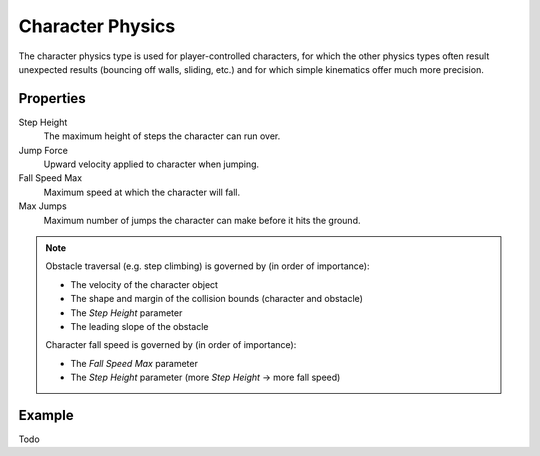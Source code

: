 
*****************
Character Physics
*****************

The character physics type is used for player-controlled characters,
for which the other physics types often result unexpected results
(bouncing off walls, sliding, etc.) and for which simple kinematics offer much more precision.


Properties
==========

Step Height
   The maximum height of steps the character can run over.
Jump Force
   Upward velocity applied to character when jumping.
Fall Speed Max
   Maximum speed at which the character will fall.
Max Jumps
   Maximum number of jumps the character can make before it hits the ground.

.. note::

   Obstacle traversal (e.g. step climbing) is governed by (in order of importance):

   - The velocity of the character object
   - The shape and margin of the collision bounds (character and obstacle)
   - The *Step Height* parameter
   - The leading slope of the obstacle

   Character fall speed is governed by (in order of importance):

   - The *Fall Speed Max* parameter
   - The *Step Height* parameter (more *Step Height* -> more fall speed)


Example
=======

Todo
